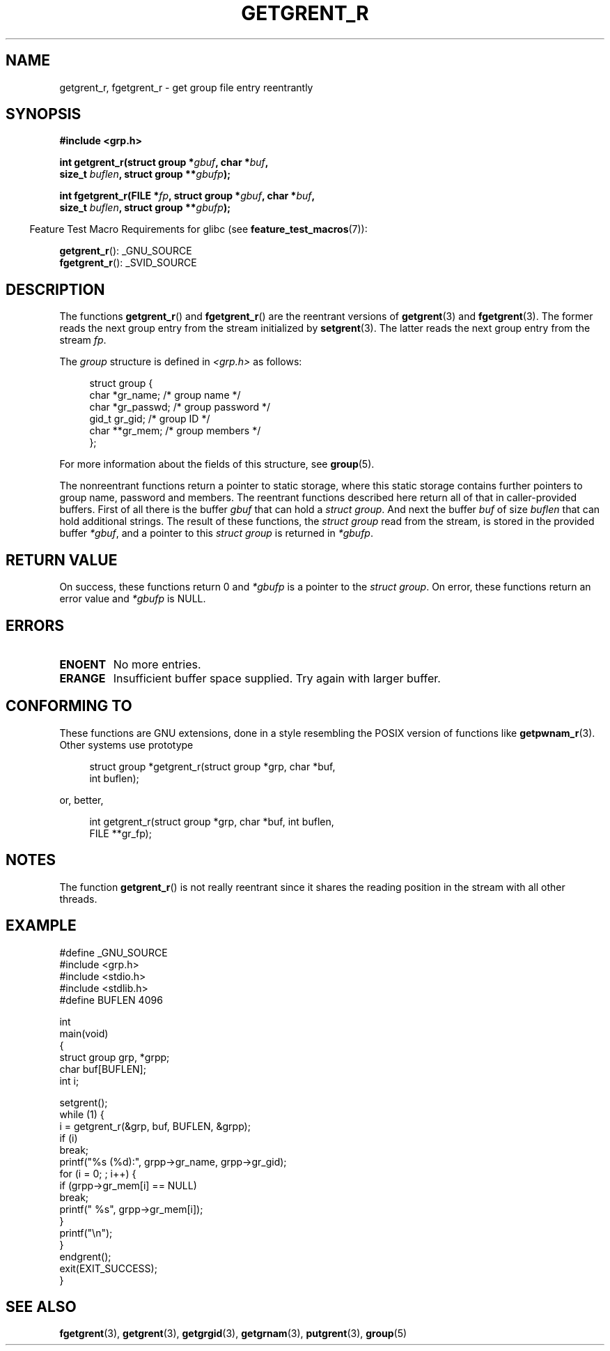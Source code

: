 .\" Copyright (c) 2003 Andries Brouwer (aeb@cwi.nl)
.\"
.\" %%%LICENSE_START(GPLv2+_DOC_FULL)
.\" This is free documentation; you can redistribute it and/or
.\" modify it under the terms of the GNU General Public License as
.\" published by the Free Software Foundation; either version 2 of
.\" the License, or (at your option) any later version.
.\"
.\" The GNU General Public License's references to "object code"
.\" and "executables" are to be interpreted as the output of any
.\" document formatting or typesetting system, including
.\" intermediate and printed output.
.\"
.\" This manual is distributed in the hope that it will be useful,
.\" but WITHOUT ANY WARRANTY; without even the implied warranty of
.\" MERCHANTABILITY or FITNESS FOR A PARTICULAR PURPOSE.  See the
.\" GNU General Public License for more details.
.\"
.\" You should have received a copy of the GNU General Public
.\" License along with this manual; if not, see
.\" <http://www.gnu.org/licenses/>.
.\" %%%LICENSE_END
.\"
.TH GETGRENT_R 3 2010-10-21 "GNU" "Linux Programmer's Manual"
.SH NAME
getgrent_r, fgetgrent_r \- get group file entry reentrantly
.SH SYNOPSIS
.nf
.B #include <grp.h>
.sp
.BI "int getgrent_r(struct group *" gbuf ", char *" buf ,
.br
.BI "               size_t " buflen ", struct group **" gbufp );
.sp
.BI "int fgetgrent_r(FILE *" fp ", struct group *" gbuf ", char *" buf ,
.br
.BI "                size_t " buflen ", struct group **" gbufp );
.fi
.sp
.in -4n
Feature Test Macro Requirements for glibc (see
.BR feature_test_macros (7)):
.in
.sp
.BR getgrent_r ():
_GNU_SOURCE
.\" FIXME . The FTM requirements seem inconsistent here.  File a glibc bug?
.br
.BR fgetgrent_r ():
_SVID_SOURCE
.SH DESCRIPTION
The functions
.BR getgrent_r ()
and
.BR fgetgrent_r ()
are the reentrant versions of
.BR getgrent (3)
and
.BR fgetgrent (3).
The former reads the next group entry from the stream initialized by
.BR setgrent (3).
The latter reads the next group entry from the stream
.IR fp .
.PP
The \fIgroup\fP structure is defined in
.I <grp.h>
as follows:
.sp
.in +4n
.nf
struct group {
    char   *gr_name;        /* group name */
    char   *gr_passwd;      /* group password */
    gid_t   gr_gid;         /* group ID */
    char  **gr_mem;         /* group members */
};
.fi
.in
.PP
For more information about the fields of this structure, see
.BR group (5).
.PP
The nonreentrant functions return a pointer to static storage,
where this static storage contains further pointers to group
name, password and members.
The reentrant functions described here return all of that in
caller-provided buffers.
First of all there is the buffer
.I gbuf
that can hold a \fIstruct group\fP.
And next the buffer
.I buf
of size
.I buflen
that can hold additional strings.
The result of these functions, the \fIstruct group\fP read from the stream,
is stored in the provided buffer
.IR *gbuf ,
and a pointer to this \fIstruct group\fP is returned in
.IR *gbufp .
.SH RETURN VALUE
On success, these functions return 0 and
.I *gbufp
is a pointer to the \fIstruct group\fP.
On error, these functions return an error value and
.I *gbufp
is NULL.
.SH ERRORS
.TP
.B ENOENT
No more entries.
.TP
.B ERANGE
Insufficient buffer space supplied.
Try again with larger buffer.
.SH CONFORMING TO
These functions are GNU extensions, done in a style resembling
the POSIX version of functions like
.BR getpwnam_r (3).
Other systems use prototype
.sp
.nf
.in +4n
struct group *getgrent_r(struct group *grp, char *buf,
                         int buflen);
.in
.fi
.sp
or, better,
.sp
.nf
.in +4n
int getgrent_r(struct group *grp, char *buf, int buflen,
               FILE **gr_fp);
.in
.fi
.SH NOTES
The function
.BR getgrent_r ()
is not really reentrant since it shares the reading position
in the stream with all other threads.
.SH EXAMPLE
.nf
#define _GNU_SOURCE
#include <grp.h>
#include <stdio.h>
#include <stdlib.h>
#define BUFLEN 4096

int
main(void)
{
    struct group grp, *grpp;
    char buf[BUFLEN];
    int i;

    setgrent();
    while (1) {
        i = getgrent_r(&grp, buf, BUFLEN, &grpp);
        if (i)
            break;
        printf("%s (%d):", grpp\->gr_name, grpp\->gr_gid);
        for (i = 0; ; i++) {
            if (grpp\->gr_mem[i] == NULL)
                break;
            printf(" %s", grpp\->gr_mem[i]);
        }
        printf("\en");
    }
    endgrent();
    exit(EXIT_SUCCESS);
}
.fi
.\" perhaps add error checking - should use strerror_r
.\" #include <errno.h>
.\" #include <stdlib.h>
.\"         if (i) {
.\"               if (i == ENOENT)
.\"                     break;
.\"               printf("getgrent_r: %s", strerror(i));
.\"               exit(EXIT_FAILURE);
.\"         }
.SH SEE ALSO
.BR fgetgrent (3),
.BR getgrent (3),
.BR getgrgid (3),
.BR getgrnam (3),
.BR putgrent (3),
.BR group (5)
